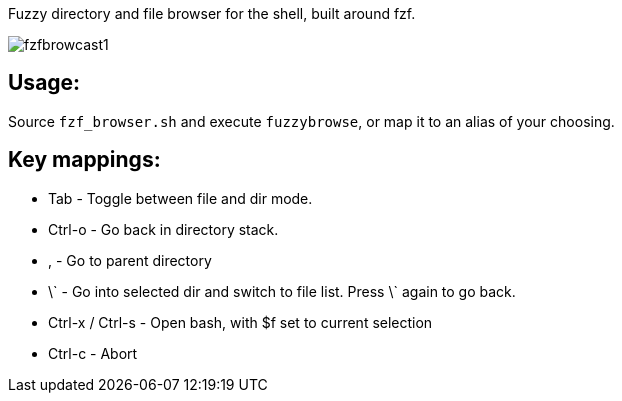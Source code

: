 
Fuzzy directory and file browser for the shell, built around fzf.

image:fzfbrowcast1.gif[]

== Usage:
Source `fzf_browser.sh` and execute `fuzzybrowse`, or map it to an alias of your choosing.

== Key mappings:
* Tab - Toggle between file and dir mode.
* Ctrl-o - Go back in directory stack.
* , - Go to parent directory
* \` - Go into selected dir and switch to file list. Press \` again to go back.
* Ctrl-x / Ctrl-s - Open bash, with $f set to current selection
* Ctrl-c - Abort

